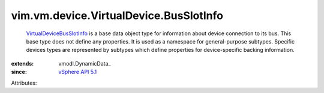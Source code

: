 
vim.vm.device.VirtualDevice.BusSlotInfo
=======================================
   `VirtualDeviceBusSlotInfo <vim/vm/device/VirtualDevice/BusSlotInfo.rst>`_ is a base data object type for information about device connection to its bus. This base type does not define any properties. It is used as a namespace for general-purpose subtypes. Specific devices types are represented by subtypes which define properties for device-specific backing information.
:extends: vmodl.DynamicData_
:since: `vSphere API 5.1 <vim/version.rst#vimversionversion8>`_

Attributes:
